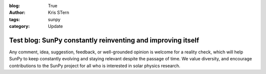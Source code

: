 :blog: True
:author: Kris STern
:tags: sunpy
:category: Update

Test blog: SunPy constantly reinventing and improving itself
============================================================

Any comment, idea, suggestion, feedback, or well-grounded opinion is welcome for a reality check, which will help SunPy to keep constantly evolving and staying relevant despite the passage of time.
We value diversity, and encourage contributions to the SunPy project for all who is interested in solar physics research.